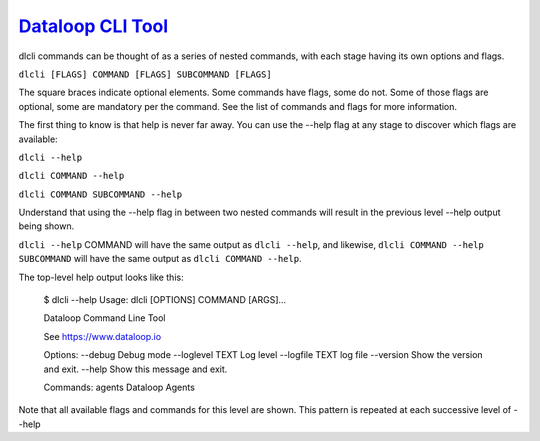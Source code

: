 .. _readme:

`Dataloop CLI Tool`_
----------------------------

dlcli commands can be thought of as a series of nested commands, with each stage having its own options and flags.


``dlcli [FLAGS] COMMAND [FLAGS] SUBCOMMAND [FLAGS]``


The square braces indicate optional elements. Some commands have flags, some do not. Some of those flags are optional, some are mandatory per the command. See the list of commands and flags for more information.

The first thing to know is that help is never far away. You can use the --help flag at any stage to discover which flags are available:


``dlcli --help``

``dlcli COMMAND --help``

``dlcli COMMAND SUBCOMMAND --help``


Understand that using the --help flag in between two nested commands will result in the previous level --help output being shown.


``dlcli --help`` COMMAND will have the same output as ``dlcli --help``, and likewise, ``dlcli COMMAND --help SUBCOMMAND`` will have the same output as ``dlcli COMMAND --help``.


The top-level help output looks like this:


    $ dlcli --help
    Usage: dlcli [OPTIONS] COMMAND [ARGS]...

    Dataloop Command Line Tool

    See https://www.dataloop.io


    Options:
    --debug            Debug mode
    --loglevel TEXT    Log level
    --logfile TEXT     log file
    --version          Show the version and exit.
    --help             Show this message and exit.

    Commands:
    agents      Dataloop Agents



Note that all available flags and commands for this level are shown. This pattern is repeated at each successive level of --help